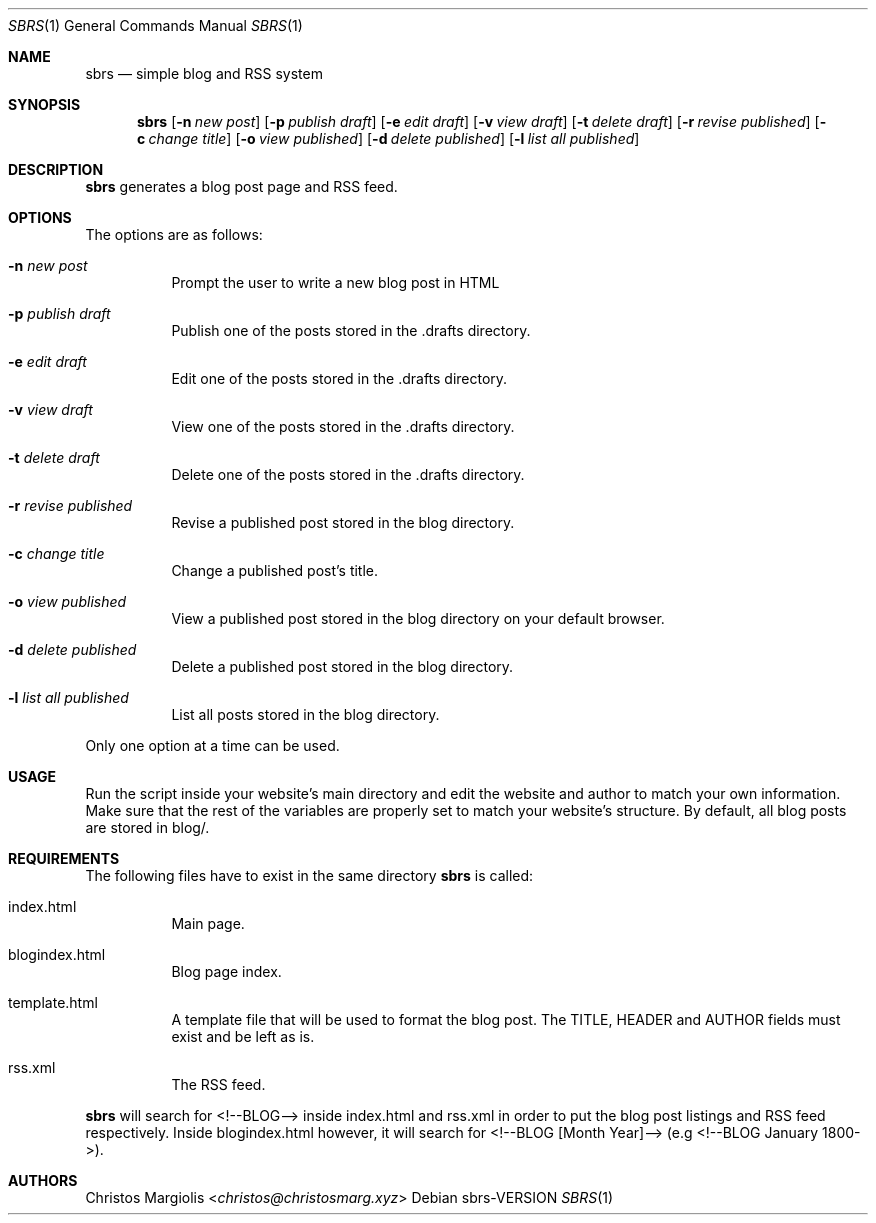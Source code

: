 .Dd sbrs\-VERSION
.Dt SBRS 1
.Os
.Sh NAME
.Nm sbrs
.Nd simple blog and RSS system
.Sh SYNOPSIS
.Nm
.Op Fl n Ar new post
.Op Fl p Ar publish draft
.Op Fl e Ar edit draft
.Op Fl v Ar view draft
.Op Fl t Ar delete draft
.Op Fl r Ar revise published
.Op Fl c Ar change title
.Op Fl o Ar view published
.Op Fl d Ar delete published
.Op Fl l Ar list all published
.Sh DESCRIPTION
.Nm
generates a blog post page and RSS feed.
.Sh OPTIONS
The options are as follows:
.Bl -tag -width Ds
.It Fl n Ar new post
Prompt the user to write a new blog post in HTML
.It Fl p Ar publish draft
Publish one of the posts stored in the .drafts directory. 
.It Fl e Ar edit draft
Edit one of the posts stored in the .drafts directory.
.It Fl v Ar view draft
View one of the posts stored in the .drafts directory.
.It Fl t Ar delete draft
Delete one of the posts stored in the .drafts directory.
.It Fl r Ar revise published
Revise a published post stored in the blog directory.
.It Fl c Ar change title
Change a published post's title.
.It Fl o Ar view published
View a published post stored in the blog directory on your default browser.
.It Fl d Ar delete published
Delete a published post stored in the blog directory.
.It Fl l Ar list all published
List all posts stored in the blog directory.
.El
.Pp
Only one option at a time can be used.
.Sh USAGE
.Pp
Run the script inside your website's main directory and edit the website and author
to match your own information. Make sure that the rest of the variables are properly
set to match your website's structure. By default, all blog posts are stored in blog/.
.Sh REQUIREMENTS
.Pp
The following files have to exist in the same directory
.Nm
is called:
.Bl -tag -width Ds
.It index.html
Main page.
.It blogindex.html
Blog page index.
.It template.html
A template file that will be used to format the blog post.
The TITLE, HEADER and AUTHOR fields must exist and be left as is.
.It rss.xml
The RSS feed.
.El
.Pp
.Nm
will search for <!--BLOG--> inside index.html and rss.xml
in order to put the blog post listings and RSS feed respectively. Inside blogindex.html
however, it will search for <!--BLOG [Month Year]--> (e.g <!--BLOG January 1800->).
.Sh AUTHORS
.An Christos Margiolis Aq Mt christos@christosmarg.xyz
